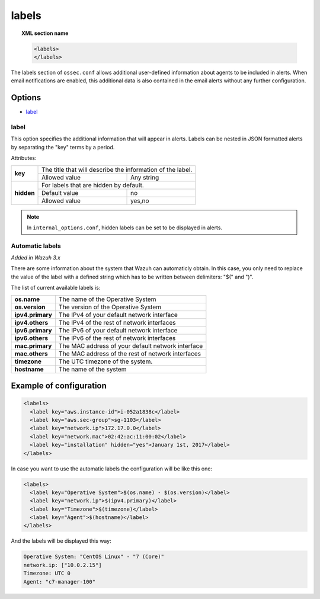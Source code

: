 .. Copyright (C) 2018 Wazuh, Inc.

.. _reference_ossec_labels:

labels
======

.. topic:: XML section name

	.. code-block:: xml

	    <labels>
	    </labels>

The labels section of ``ossec.conf`` allows additional user-defined information about agents to be included in alerts. When email notifications are enabled, this additional data is also contained in the email alerts without any further configuration.

Options
-------

- `label`_

.. _reference_ossec_labels_label:

label
^^^^^

This option specifies the additional information that will appear in alerts. Labels can be nested in JSON formatted alerts by separating the "key" terms by a period.


Attributes:

+--------------------+-------------------------------------------------------------+
| **key**            | The title that will describe the information of the label.  |
+                    +---------------------------------------+---------------------+
|                    | Allowed value                         | Any string          |
+--------------------+---------------------------------------+---------------------+
| **hidden**         | For labels that are hidden by default.                      |
+                    +---------------------------------------+---------------------+
|                    | Default value                         | no                  |
+                    +---------------------------------------+---------------------+
|                    | Allowed value                         | yes,no              |
+--------------------+---------------------------------------+---------------------+

.. note::
    In ``internal_options.conf``, hidden labels can be set to be displayed in alerts.

Automatic labels
^^^^^^^^^^^^^^^^

`Added in Wazuh 3.x`

There are some information about the system that Wazuh can automaticly obtain. In this case, you only need to replace the value of the label with a defined string which has to be written between delimiters: "$(" and ")". 

The list of current available labels is:

+--------------------+-------------------------------------------------------------+
| **os.name**        | The name of the Operative System                            |
+--------------------+-------------------------------------------------------------+
| **os.version**     | The version of the Operative System                         |
+--------------------+-------------------------------------------------------------+
| **ipv4.primary**   | The IPv4 of your default network interface                  |
+--------------------+-------------------------------------------------------------+
| **ipv4.others**    | The IPv4 of the rest of network interfaces                  |
+--------------------+-------------------------------------------------------------+
| **ipv6.primary**   | The IPv6 of your default network interface                  |
+--------------------+-------------------------------------------------------------+
| **ipv6.others**    | The IPv6 of the rest of network interfaces                  |
+--------------------+-------------------------------------------------------------+
| **mac.primary**    | The MAC address of your default network interface           |
+--------------------+-------------------------------------------------------------+
| **mac.others**     | The MAC address of the rest of network interfaces           |
+--------------------+-------------------------------------------------------------+
| **timezone**       | The UTC timezone of the system.                             |
+--------------------+-------------------------------------------------------------+
| **hostname**       | The name of the system                                      |
+--------------------+-------------------------------------------------------------+

Example of configuration
------------------------

.. code-block:: xml

  <labels>
    <label key="aws.instance-id">i-052a1838c</label>
    <label key="aws.sec-group">sg-1103</label>
    <label key="network.ip">172.17.0.0</label>
    <label key="network.mac">02:42:ac:11:00:02</label>
    <label key="installation" hidden="yes">January 1st, 2017</label>
  </labels>

In case you want to use the automatic labels the configuration will be like this one:

.. code-block:: xml

  <labels>
    <label key="Operative System">$(os.name) - $(os.version)</label>
    <label key="network.ip">$(ipv4.primary)</label>
    <label key="Timezone">$(timezone)</label>
    <label key="Agent">$(hostname)</label>
  </labels>

And the labels will be displayed this way:

.. code-block:: JSON

  Operative System: "CentOS Linux" - "7 (Core)"
  network.ip: ["10.0.2.15"]
  Timezone: UTC 0
  Agent: "c7-manager-100"

